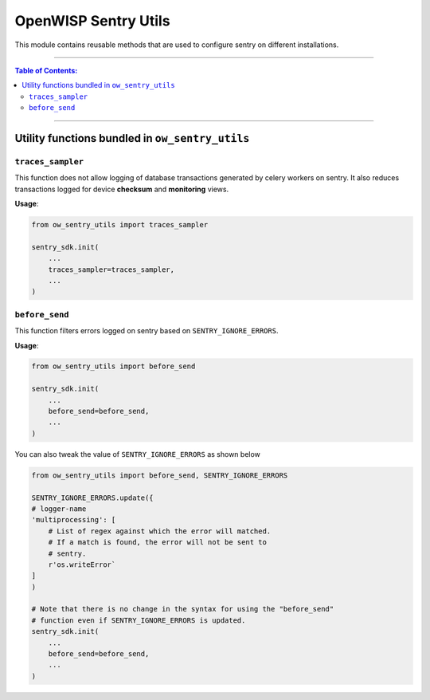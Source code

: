 OpenWISP Sentry Utils
=====================

This module contains reusable methods that are used to configure
sentry on different installations.

------------

.. contents:: **Table of Contents**:
   :backlinks: none
   :depth: 3

------------

Utility functions bundled in ``ow_sentry_utils``
------------------------------------------------

``traces_sampler``
~~~~~~~~~~~~~~~~~~

This function does not allow logging of database
transactions generated by celery workers on sentry. It also reduces
transactions logged for device **checksum** and **monitoring** views.

**Usage**:

.. code-block:: python

    from ow_sentry_utils import traces_sampler

    sentry_sdk.init(
        ...
        traces_sampler=traces_sampler,
        ...
    )

``before_send``
~~~~~~~~~~~~~~~

This function filters errors logged on sentry
based on ``SENTRY_IGNORE_ERRORS``.

**Usage**:

.. code-block:: python

    from ow_sentry_utils import before_send

    sentry_sdk.init(
        ...
        before_send=before_send,
        ...
    )

You can also tweak the value of ``SENTRY_IGNORE_ERRORS`` as shown below

.. code-block:: python

    from ow_sentry_utils import before_send, SENTRY_IGNORE_ERRORS

    SENTRY_IGNORE_ERRORS.update({
    # logger-name
    'multiprocessing': [
        # List of regex against which the error will matched.
        # If a match is found, the error will not be sent to
        # sentry.
        r'os.writeError`
    ]
    )

    # Note that there is no change in the syntax for using the "before_send"
    # function even if SENTRY_IGNORE_ERRORS is updated.
    sentry_sdk.init(
        ...
        before_send=before_send,
        ...
    )
